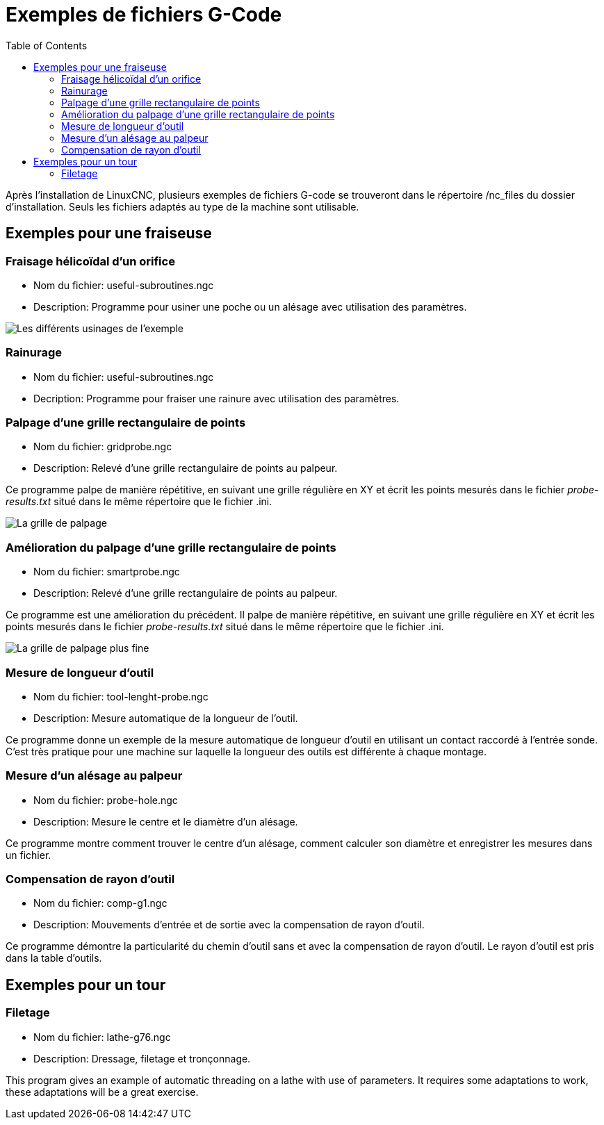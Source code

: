 :lang: fr
:toc:

[[cha:gcode-examples]]

= Exemples de fichiers G-Code

Après l'installation de LinuxCNC, plusieurs exemples de fichiers G-code se trouveront
dans le répertoire /nc_files du dossier d'installation. Seuls les fichiers
adaptés au type de la machine sont utilisable.

== Exemples pour une fraiseuse

=== Fraisage hélicoïdal d'un orifice

- Nom du fichier: useful-subroutines.ngc

- Description: Programme pour usiner une poche ou un alésage avec utilisation
des paramètres.

image::images/useful-subroutines-ngc.png["Les différents usinages de l'exemple"]

=== Rainurage

- Nom du fichier: useful-subroutines.ngc

- Decription: Programme pour fraiser une rainure avec utilisation des
paramètres.

=== Palpage d'une grille rectangulaire de points

- Nom du fichier: gridprobe.ngc

- Description: Relevé d'une grille rectangulaire de points au palpeur.

Ce programme palpe de manière répétitive, en suivant une grille
régulière en XY et écrit les points mesurés dans le fichier
_probe-results.txt_ situé dans le même répertoire que le fichier .ini.

image::images/gridprobe-ngc.png["La grille de palpage"]

=== Amélioration du palpage d'une grille rectangulaire de points

- Nom du fichier: smartprobe.ngc

- Description: Relevé d'une grille rectangulaire de points au palpeur.

Ce programme est une amélioration du précédent. Il palpe de manière
répétitive, en suivant une grille régulière en XY et écrit les points
mesurés dans le fichier _probe-results.txt_ situé dans le même
répertoire que le fichier .ini.

image::images/smartprobe-ngc.png["La grille de palpage plus fine"]

=== Mesure de longueur d'outil

- Nom du fichier: tool-lenght-probe.ngc

- Description: Mesure automatique de la longueur de l'outil.

Ce programme donne un exemple de la mesure automatique de longueur
d'outil en utilisant un contact raccordé à l'entrée sonde. C'est très
pratique pour une machine sur laquelle la longueur des outils est
différente à chaque montage.

=== Mesure d'un alésage au palpeur

- Nom du fichier: probe-hole.ngc

- Description: Mesure le centre et le diamètre d'un alésage.

Ce programme montre comment trouver le centre d'un alésage, comment
calculer son diamètre et enregistrer les mesures dans un fichier.

=== Compensation de rayon d'outil

- Nom du fichier: comp-g1.ngc

- Description: Mouvements d'entrée et de sortie avec la compensation de
rayon d'outil.

Ce programme démontre la particularité du chemin d'outil sans et avec
la compensation de rayon d'outil. Le rayon d'outil est pris dans la
table d'outils.

== Exemples pour un tour

=== Filetage

- Nom du fichier: lathe-g76.ngc

- Description: Dressage, filetage et tronçonnage.

This program gives an example of automatic threading on a lathe with
use of parameters. It requires some adaptations to work, these
adaptations will be a great exercise.
